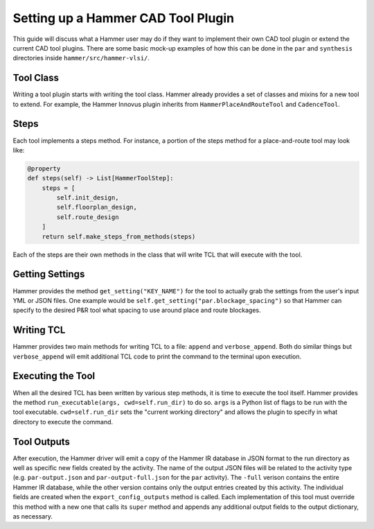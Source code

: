 Setting up a Hammer CAD Tool Plugin
================================================

This guide will discuss what a Hammer user may do if they want to implement their own CAD tool plugin or extend the current CAD tool plugins. There are some basic mock-up examples of how this can be done in the ``par`` and ``synthesis`` directories inside ``hammer/src/hammer-vlsi/``.

Tool Class
------------------------------------------------

Writing a tool plugin starts with writing the tool class. Hammer already provides a set of classes and mixins for a new tool to extend. For example, the Hammer Innovus plugin inherits from ``HammerPlaceAndRouteTool`` and ``CadenceTool``. 

Steps
------------------------------------------------

Each tool implements a steps method. For instance, a portion of the steps method for a place-and-route tool may look like:

.. _steps-example:
.. code-block:: python
    
    @property
    def steps(self) -> List[HammerToolStep]:
        steps = [
            self.init_design,
            self.floorplan_design,
            self.route_design
        ]
        return self.make_steps_from_methods(steps)

Each of the steps are their own methods in the class that will write TCL that will execute with the tool.

Getting Settings
------------------------------------------------

Hammer provides the method ``get_setting("KEY_NAME")`` for the tool to actually grab the settings from the user's input YML or JSON files.  One example would be ``self.get_setting("par.blockage_spacing")`` so that Hammer can specify to the desired P&R tool what spacing to use around place and route blockages.

Writing TCL
------------------------------------------------

Hammer provides two main methods for writing TCL to a file: ``append`` and ``verbose_append``. Both do similar things but ``verbose_append`` will emit additional TCL code to print the command to the terminal upon execution.

Executing the Tool
------------------------------------------------

When all the desired TCL has been written by various step methods, it is time to execute the tool itself. Hammer provides the method ``run_executable(args, cwd=self.run_dir)`` to do so. ``args`` is a Python list of flags to be run with the tool executable. ``cwd=self.run_dir`` sets the "current working directory" and allows the plugin to specify in what directory to execute the command.


Tool Outputs
-----------------------------------------------

After execution, the Hammer driver will emit a copy of the Hammer IR database in JSON format to the run directory as well as specific new fields created by the activity.
The name of the output JSON files will be related to the activity type (e.g. ``par-output.json`` and ``par-output-full.json`` for the ``par`` activity).
The ``-full`` verison contains the entire Hammer IR database, while the other version contains only the output entries created by this activity.
The individual fields are created when the ``export_config_outputs`` method is called.
Each implementation of this tool must override this method with a new one that calls its ``super`` method and appends any additional output fields to the output dictionary, as necessary.
